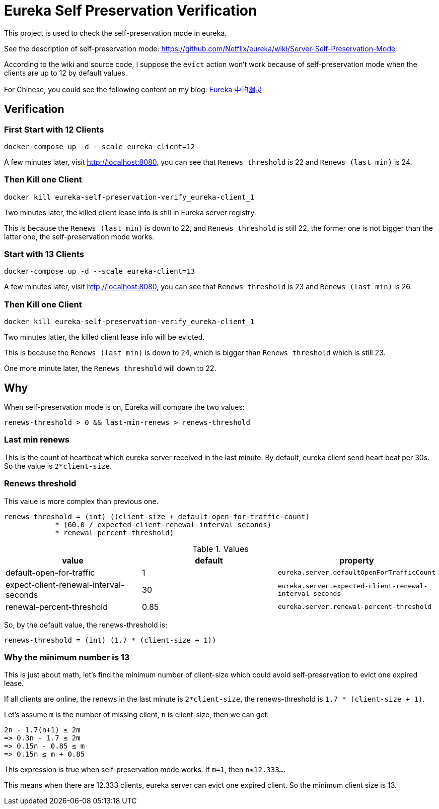 = Eureka Self Preservation Verification

This project is used to check the self-preservation mode in eureka.

See the description of self-preservation mode: link:https://github.com/Netflix/eureka/wiki/Server-Self-Preservation-Mode[https://github.com/Netflix/eureka/wiki/Server-Self-Preservation-Mode]

According to the wiki and source code, I suppose the `evict` action won't work because of self-preservation mode when the clients are up to 12 by default values.

For Chinese, you could see the following content on my blog: link:https://blog.gaoyuexiang.cn/2020/07/25/eureka-self-preservation-mode/[Eureka 中的幽灵]

== Verification

=== First Start with 12 Clients

[source,shell]
----
docker-compose up -d --scale eureka-client=12
----

A few minutes later, visit http://localhost:8080, you can see that `Renews threshold` is 22 and `Renews (last min)` is 24.

=== Then Kill one Client

[source,shell]
----
docker kill eureka-self-preservation-verify_eureka-client_1
----

Two minutes later, the killed client lease info is still in Eureka server registry.

This is because the `Renews (last min)` is down to 22, and `Renews threshold` is still 22, the former one is not bigger than the latter one, the self-preservation mode works.

=== Start with 13 Clients

[source,shell]
----
docker-compose up -d --scale eureka-client=13
----

A few minutes later, visit http://localhost:8080, you can see that `Renews threshold` is 23 and `Renews (last min)` is 26.

=== Then Kill one Client

[source,shell]
----
docker kill eureka-self-preservation-verify_eureka-client_1
----

Two minutes latter, the killed client lease info will be evicted.

This is because the `Renews (last min)` is down to 24, which is bigger than `Renews threshold` which is still 23.

One more minute later, the `Renews threshold` will down to 22.

== Why

When self-preservation mode is on, Eureka will compare the two values:

    renews-threshold > 0 && last-min-renews > renews-threshold

=== Last min renews

This is the count of heartbeat which eureka server received in the last minute. By default, eureka client send heart beat per 30s. So the value is `2*client-size`.

=== Renews threshold

This value is more complex than previous one.

    renews-threshold = (int) ((client-size + default-open-for-traffic-count)
                * (60.0 / expected-client-renewal-interval-seconds)
                * renewal-percent-threshold)

.Values
|===
| value | default | property

| default-open-for-traffic
| 1
| `eureka.server.defaultOpenForTrafficCount`

| expect-client-renewal-interval-seconds
| 30
| `eureka.server.expected-client-renewal-interval-seconds`

| renewal-percent-threshold
| 0.85
| `eureka.server.renewal-percent-threshold`
|===

So, by the default value, the renews-threshold is:

    renews-threshold = (int) (1.7 * (client-size + 1))

=== Why the minimum number is 13

This is just about math, let's find the minimum number of client-size which could avoid self-preservation to evict one expired lease.

If all clients are online, the renews in the last minute is `2*client-size`, the renews-threshold is `1.7 * (client-size + 1)`.

Let's assume `m` is the number of missing client, `n` is client-size, then we can get:

    2n - 1.7(n+1) ≤ 2m
    => 0.3n - 1.7 ≤ 2m
    => 0.15n - 0.85 ≤ m
    => 0.15n ≤ m + 0.85

This expression is true when self-preservation mode works. If `m=1`, then `n≤12.333...`.

This means when there are 12.333 clients, eureka server can evict one expired client. So the minimum client size is 13.

